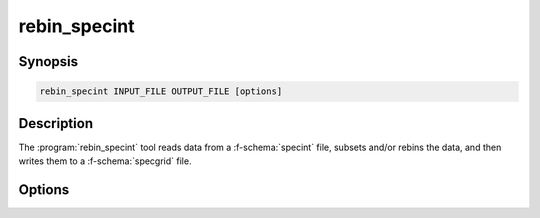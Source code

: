 .. _grid-tools-rebin_specint:

rebin_specint
~~~~~~~~~~~~~

.. program:: rebin_to_specint

Synopsis
--------

.. code-block:: text

   rebin_specint INPUT_FILE OUTPUT_FILE [options]


Description
-----------

The :program:`rebin_specint` tool reads data from a
:f-schema:`specint` file, subsets and/or rebins the data, and then
writes them to a :f-schema:`specgrid` file.

Options
-------

.. option:: -h, --help

   Print a summary of options.

.. option:: --lambda-min=MIN

   Minimum wavelength (:math:`\angstrom`).

.. option:: --lambda-max=MAX

   Maximum wavelength (:math:`\angstrom`).

.. option:: -t, --sampling-type=TYPE

   Sampling type when rebinning. Valid choices are ``R`` (fixed
   wavelength resolution) and ``delta_lam`` (fixed wavelength
   spacing).

.. option:: -t, --sampling-value=VALUE

   Sampling value when rebinning.

.. option:: -a, --sampling-alignment=ALIGN

   Sampling alignment when rebinning. Valid choices are ``center``
   (default), ``left`` and ``right``.
